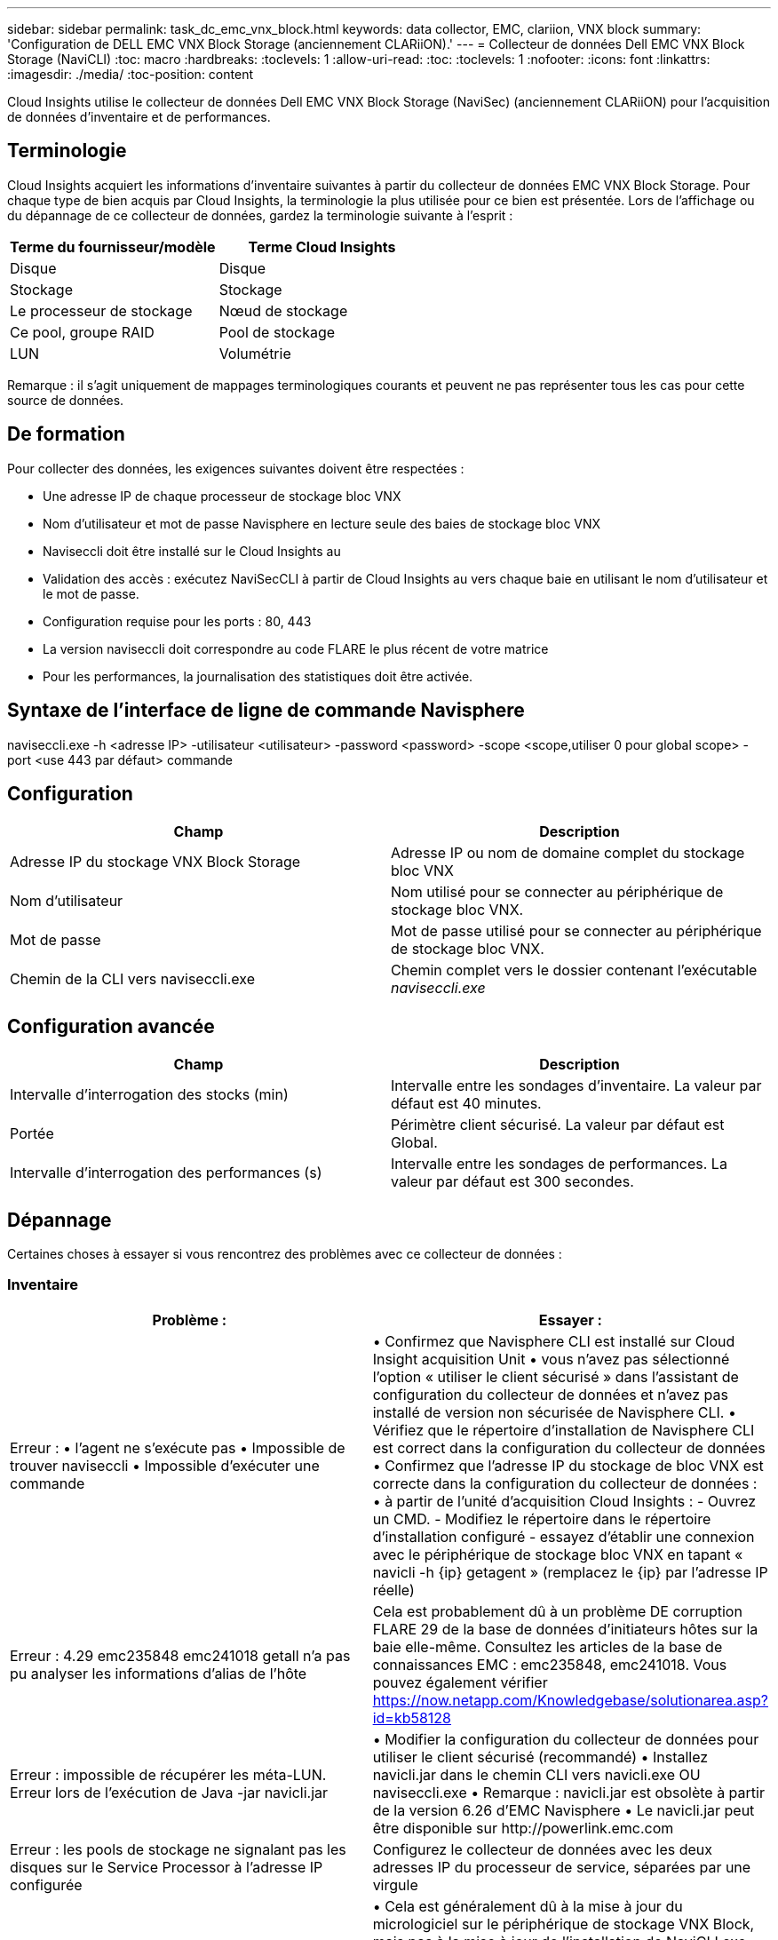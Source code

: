 ---
sidebar: sidebar 
permalink: task_dc_emc_vnx_block.html 
keywords: data collector, EMC, clariion, VNX block 
summary: 'Configuration de DELL EMC VNX Block Storage (anciennement CLARiiON).' 
---
= Collecteur de données Dell EMC VNX Block Storage (NaviCLI)
:toc: macro
:hardbreaks:
:toclevels: 1
:allow-uri-read: 
:toc: 
:toclevels: 1
:nofooter: 
:icons: font
:linkattrs: 
:imagesdir: ./media/
:toc-position: content


[role="lead"]
Cloud Insights utilise le collecteur de données Dell EMC VNX Block Storage (NaviSec) (anciennement CLARiiON) pour l'acquisition de données d'inventaire et de performances.



== Terminologie

Cloud Insights acquiert les informations d'inventaire suivantes à partir du collecteur de données EMC VNX Block Storage. Pour chaque type de bien acquis par Cloud Insights, la terminologie la plus utilisée pour ce bien est présentée. Lors de l'affichage ou du dépannage de ce collecteur de données, gardez la terminologie suivante à l'esprit :

[cols="2*"]
|===
| Terme du fournisseur/modèle | Terme Cloud Insights 


| Disque | Disque 


| Stockage | Stockage 


| Le processeur de stockage | Nœud de stockage 


| Ce pool, groupe RAID | Pool de stockage 


| LUN | Volumétrie 
|===
Remarque : il s'agit uniquement de mappages terminologiques courants et peuvent ne pas représenter tous les cas pour cette source de données.



== De formation

Pour collecter des données, les exigences suivantes doivent être respectées :

* Une adresse IP de chaque processeur de stockage bloc VNX
* Nom d'utilisateur et mot de passe Navisphere en lecture seule des baies de stockage bloc VNX
* Naviseccli doit être installé sur le Cloud Insights au
* Validation des accès : exécutez NaviSecCLI à partir de Cloud Insights au vers chaque baie en utilisant le nom d'utilisateur et le mot de passe.
* Configuration requise pour les ports : 80, 443
* La version naviseccli doit correspondre au code FLARE le plus récent de votre matrice
* Pour les performances, la journalisation des statistiques doit être activée.




== Syntaxe de l'interface de ligne de commande Navisphere

naviseccli.exe -h <adresse IP> -utilisateur <utilisateur> -password <password> -scope <scope,utiliser 0 pour global scope> -port <use 443 par défaut> commande



== Configuration

[cols="2*"]
|===
| Champ | Description 


| Adresse IP du stockage VNX Block Storage | Adresse IP ou nom de domaine complet du stockage bloc VNX 


| Nom d'utilisateur | Nom utilisé pour se connecter au périphérique de stockage bloc VNX. 


| Mot de passe | Mot de passe utilisé pour se connecter au périphérique de stockage bloc VNX. 


| Chemin de la CLI vers naviseccli.exe | Chemin complet vers le dossier contenant l'exécutable _naviseccli.exe_ 
|===


== Configuration avancée

[cols="2*"]
|===
| Champ | Description 


| Intervalle d'interrogation des stocks (min) | Intervalle entre les sondages d'inventaire. La valeur par défaut est 40 minutes. 


| Portée | Périmètre client sécurisé. La valeur par défaut est Global. 


| Intervalle d'interrogation des performances (s) | Intervalle entre les sondages de performances. La valeur par défaut est 300 secondes. 
|===


== Dépannage

Certaines choses à essayer si vous rencontrez des problèmes avec ce collecteur de données :



=== Inventaire

[cols="2*"]
|===
| Problème : | Essayer : 


| Erreur : • l'agent ne s'exécute pas • Impossible de trouver naviseccli • Impossible d'exécuter une commande | • Confirmez que Navisphere CLI est installé sur Cloud Insight acquisition Unit • vous n'avez pas sélectionné l'option « utiliser le client sécurisé » dans l'assistant de configuration du collecteur de données et n'avez pas installé de version non sécurisée de Navisphere CLI. • Vérifiez que le répertoire d'installation de Navisphere CLI est correct dans la configuration du collecteur de données • Confirmez que l'adresse IP du stockage de bloc VNX est correcte dans la configuration du collecteur de données : • à partir de l'unité d'acquisition Cloud Insights : - Ouvrez un CMD. - Modifiez le répertoire dans le répertoire d'installation configuré - essayez d'établir une connexion avec le périphérique de stockage bloc VNX en tapant « navicli -h {ip} getagent » (remplacez le {ip} par l'adresse IP réelle) 


| Erreur : 4.29 emc235848 emc241018 getall n'a pas pu analyser les informations d'alias de l'hôte | Cela est probablement dû à un problème DE corruption FLARE 29 de la base de données d'initiateurs hôtes sur la baie elle-même. Consultez les articles de la base de connaissances EMC : emc235848, emc241018. Vous pouvez également vérifier https://now.netapp.com/Knowledgebase/solutionarea.asp?id=kb58128[] 


| Erreur : impossible de récupérer les méta-LUN. Erreur lors de l'exécution de Java -jar navicli.jar | • Modifier la configuration du collecteur de données pour utiliser le client sécurisé (recommandé)
• Installez navicli.jar dans le chemin CLI vers navicli.exe OU naviseccli.exe
• Remarque : navicli.jar est obsolète à partir de la version 6.26 d'EMC Navisphere
• Le navicli.jar peut être disponible sur \http://powerlink.emc.com 


| Erreur : les pools de stockage ne signalant pas les disques sur le Service Processor à l'adresse IP configurée | Configurez le collecteur de données avec les deux adresses IP du processeur de service, séparées par une virgule 


| Erreur : erreur de non-concordance de révision | • Cela est généralement dû à la mise à jour du micrologiciel sur le périphérique de stockage VNX Block, mais pas à la mise à jour de l'installation de NaviCLI.exe. Cela peut également être dû à l'installation de différents périphériques avec des firmwares différents, mais à une seule interface de ligne de commande (avec une version de micrologiciel différente).
• Vérifiez que le périphérique et l'hôte exécutent des versions identiques du logiciel :
    - À partir de l'unité d'acquisition Cloud Insights, ouvrir une fenêtre de ligne de commande
    - Modifiez le répertoire dans le répertoire d'installation configuré
    - Établir une connexion avec le périphérique CLARiiON en tapant “navicli -h <ip> getagent”
    - Recherchez le numéro de version sur les premières lignes. Exemple : « Agent Rev: 6.16.2 (0.1)”
    - Chercher et comparer la version sur la première ligne. Exemple : “Navisphere CLI révision 6.07.00.04.07” 


| Erreur : configuration non prise en charge - pas de ports Fibre Channel | Le périphérique n'est configuré avec aucun port Fibre Channel. Actuellement, seules les configurations FC sont prises en charge. Vérifiez que cette version/micrologiciel est prise en charge. 
|===
Pour plus d'informations, consultez le link:concept_requesting_support.html["Assistance"] ou dans le link:reference_data_collector_support_matrix.html["Matrice de prise en charge du Data Collector"].

